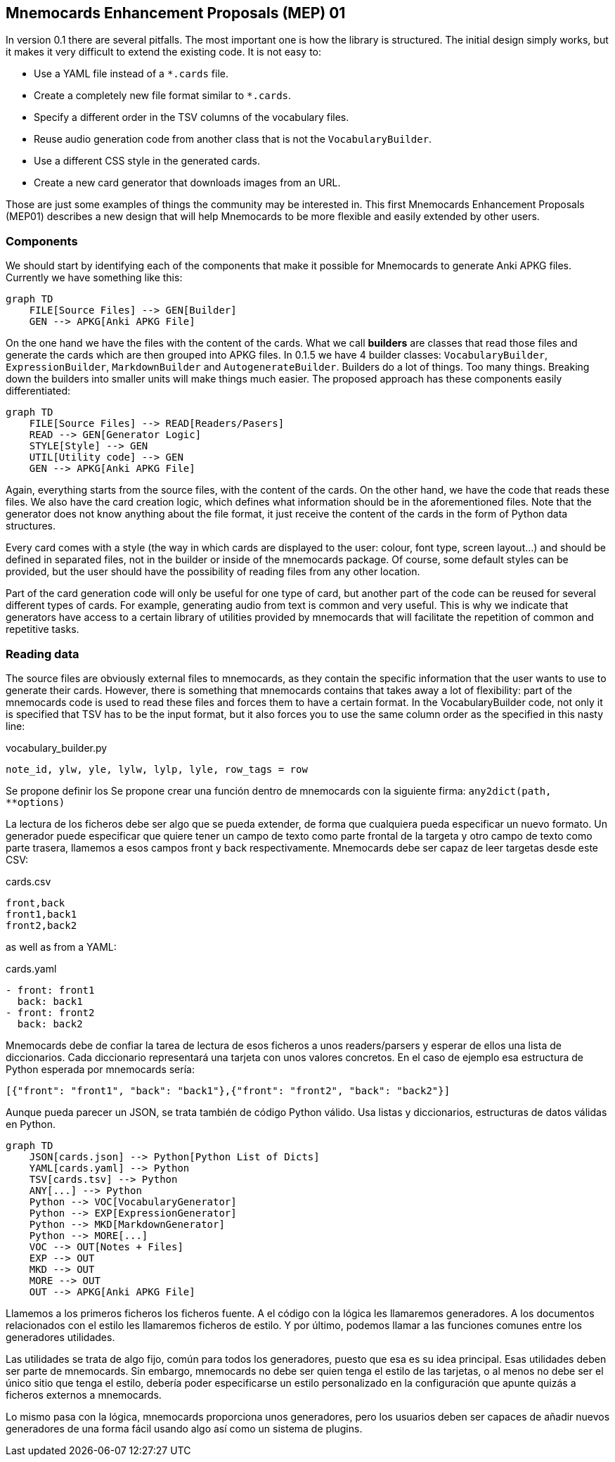 :source-highlighter: rouge


== Mnemocards Enhancement Proposals (MEP) 01

In version 0.1 there are several pitfalls.  The most important one is how the
library is structured.  The initial design simply works, but it makes it very
difficult to extend the existing code.  It is not easy to:

* Use a YAML file instead of a `*.cards` file.
* Create a completely new file format similar to `*.cards`.
* Specify a different order in the TSV columns of the vocabulary files.
* Reuse audio generation code from another class that is not the
`VocabularyBuilder`.
* Use a different CSS style in the generated cards.
* Create a new card generator that downloads images from an URL.

Those are just some examples of things the community may be interested in.
This first Mnemocards Enhancement Proposals (MEP01) describes a new design that
will help Mnemocards to be more flexible and easily extended by other users.


=== Components

We should start by identifying each of the components that make it possible for
Mnemocards to generate Anki APKG files.  Currently we have something like this:

[mermaid]
....
graph TD
    FILE[Source Files] --> GEN[Builder]
    GEN --> APKG[Anki APKG File]
....

On the one hand we have the files with the content of the cards.  What we call
*builders* are classes that read those files and generate the cards which are
then grouped into APKG files.  In 0.1.5 we have 4 builder classes:
`VocabularyBuilder`, `ExpressionBuilder`, `MarkdownBuilder` and
`AutogenerateBuilder`.  Builders do a lot of things.  Too many things.
Breaking down the builders into smaller units will make things much easier.
The proposed approach has these components easily differentiated:

[mermaid]
....
graph TD
    FILE[Source Files] --> READ[Readers/Pasers]
    READ --> GEN[Generator Logic]
    STYLE[Style] --> GEN
    UTIL[Utility code] --> GEN
    GEN --> APKG[Anki APKG File]
....

Again, everything starts from the source files, with the content of the cards.
On the other hand, we have the code that reads these files.  We also have the
card creation logic, which defines what information should be in the
aforementioned files.  Note that the generator does not know anything about the
file format, it just receive the content of the cards in the form of Python
data structures.

Every card comes with a style (the way in which cards are displayed to the
user: colour, font type, screen layout...) and should be defined in separated
files, not in the builder or inside of the mnemocards package.  Of course, some
default styles can be provided, but the user should have the possibility of
reading files from any other location.

Part of the card generation code will only be useful for one type of card, but
another part of the code can be reused for several different types of cards.
For example, generating audio from text is common and very useful.  This is why
we indicate that generators have access to a certain library of utilities
provided by mnemocards that will facilitate the repetition of common and
repetitive tasks.


=== Reading data

The source files are obviously external files to mnemocards, as they contain
the specific information that the user wants to use to generate their cards.
However, there is something that mnemocards contains that takes away a lot of
flexibility: part of the mnemocards code is used to read these files and forces
them to have a certain format.  In the VocabularyBuilder code, not only it is
specified that TSV has to be the input format, but it also forces you to use
the same column order as the specified in this nasty line:

.vocabulary_builder.py
[source,python]
----
note_id, ylw, yle, lylw, lylp, lyle, row_tags = row
----

Se propone definir los 
Se propone crear una función dentro de mnemocards con la siguiente firma:
`any2dict(path, **options)`

La lectura de los ficheros debe ser algo que se
pueda extender, de forma que cualquiera pueda especificar un nuevo formato. Un
generador puede especificar que quiere tener un campo de texto como parte
frontal de la targeta y otro campo de texto como parte trasera, llamemos a esos
campos front y back respectivamente.  Mnemocards debe ser capaz de leer
targetas desde este CSV:

.cards.csv
[source,csv]
----
front,back
front1,back1
front2,back2
----

as well as from a YAML:

.cards.yaml
[source,yaml]
----
- front: front1
  back: back1
- front: front2
  back: back2
----

Mnemocards debe de confiar la tarea de lectura de esos ficheros a unos
readers/parsers y esperar de ellos una lista de diccionarios. Cada diccionario
representará una tarjeta con unos valores concretos. En el caso de ejemplo
esa estructura de Python esperada por mnemocards sería:

[source,python]
----
[{"front": "front1", "back": "back1"},{"front": "front2", "back": "back2"}]
----

Aunque pueda parecer un JSON, se trata también de código Python válido. Usa
listas y diccionarios, estructuras de datos válidas en Python.


[mermaid]
....
graph TD
    JSON[cards.json] --> Python[Python List of Dicts]
    YAML[cards.yaml] --> Python
    TSV[cards.tsv] --> Python
    ANY[...] --> Python
    Python --> VOC[VocabularyGenerator]
    Python --> EXP[ExpressionGenerator]
    Python --> MKD[MarkdownGenerator]
    Python --> MORE[...]
    VOC --> OUT[Notes + Files]
    EXP --> OUT
    MKD --> OUT
    MORE --> OUT
    OUT --> APKG[Anki APKG File]
....

Llamemos a los primeros ficheros los ficheros fuente. A el código con la lógica
les llamaremos generadores. A los documentos relacionados con el estilo les
llamaremos ficheros de estilo. Y por último, podemos llamar a las funciones comunes entre los generadores utilidades.

Las utilidades se trata de algo fijo, común para todos los generadores, puesto
que esa es su idea principal. Esas utilidades deben ser parte de mnemocards.
Sin embargo, mnemocards no debe ser quien tenga el estilo de las tarjetas, o
al menos no debe ser el único sitio que tenga el estilo, debería poder
especificarse un estilo personalizado en la configuración que apunte quizás a
ficheros externos a mnemocards.

Lo mismo pasa con la lógica, mnemocards proporciona unos generadores, pero los
usuarios deben ser capaces de añadir nuevos generadores de una forma fácil
usando algo así como un sistema de plugins.

